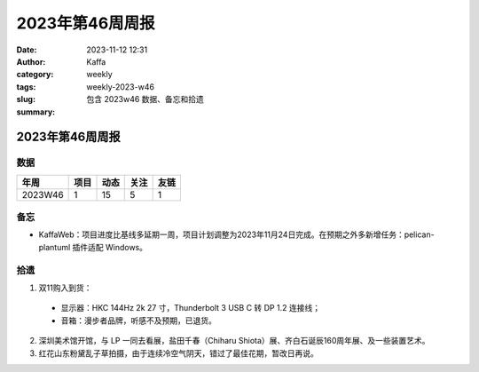 2023年第46周周报
##################################################

:date: 2023-11-12 12:31
:author: Kaffa
:category: weekly
:tags:
:slug: weekly-2023-w46
:summary: 包含 2023w46 数据、备忘和拾遗


2023年第46周周报
======================

数据
------

========== ========== ========== ========== ==========
年周        项目       动态       关注       友链
========== ========== ========== ========== ==========
2023W46    1          15         5          1
========== ========== ========== ========== ==========


备忘
------
* KaffaWeb：项目进度比基线多延期一周，项目计划调整为2023年11月24日完成。在预期之外多新增任务：pelican-plantuml 插件适配 Windows。

拾遗
------

1. 双11购入到货：

  * 显示器：HKC 144Hz 2k 27 寸，Thunderbolt 3 USB C 转 DP 1.2 连接线；
  * 音箱：漫步者品牌，听感不及预期，已退货。

2. 深圳美术馆开馆，与 LP 一同去看展，盐田千春（Chiharu Shiota）展、齐白石诞辰160周年展、及一些装置艺术。

3. 红花山东粉黛乱子草拍摄，由于连续冷空气阴天，错过了最佳花期，暂改日再说。
